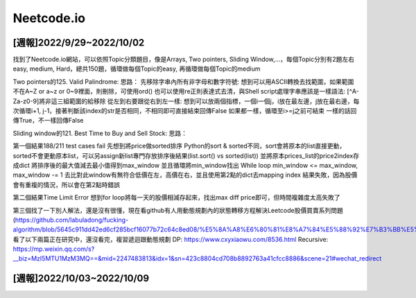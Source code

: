 Neetcode.io
===========

[週報]2022/9/29~2022/10/02
--------------------------
找到了Neetcode.io網站，可以依照Topic分類題目，像是Arrays, Two pointers, Sliding Window,...，每個Topic分別有2題左右easy, medium, Hard，總共150題，循環做每個Topic的easy, 再循環做每個Topic的medium

Two pointers的125. Valid Palindrome:
思路：
先移除字串內所有非字母和數字符號: 
想到可以用ASCII轉換去找範圍，如果範圍不在A~Z or a~z or 0~9裡面，則刪除，可使用ord()
也可以使用re正則表達式去清，與Shell script處理字串應該是一樣語法: [^A-Za-z0-9]將非這三組範圍的給移除
從左到右要跟從右到左一樣:
想到可以放兩個指標，一個i一個j，i放在最左邊，j放在最右邊，每次循環i+1, j-1，接著判斷該index的str是否相同，不相同即可直接結束回傳False
如果都一樣，循環至i>=j之前可結束
一樣的話回傳True，不一樣回傳False

Sliding window的121. Best Time to Buy and Sell Stock:
思路：

第一個結果188/211 test cases fail
先想到將price做sorted排序
Python的sort & sorted不同，sort會將原本的list直接更動，sorted不會更動原本list，可以另assign新list專門存放排序後結果(list.sort() vs sorted(list))
並將原本prices_list的price2index存成dict
將排序後的最大值減去最小值得到max_window
並且循環將min_window找出
While loop min_window <= max_window, max_window -= 1
去比對此window有無符合低價在左，高價在右，並且使用第2點的dict去mapping index
結果失敗，因為股價會有重複的情況，所以會在第2點時錯誤

第二個結果Time Limit Error
想到for loop將每一天的股價相減存起來，找出max diff price即可，但時間複雜度太高失敗了

第三個找了一下別人解法，還是沒有很懂，現在看github有人用動態規劃內的狀態轉移方程解決Leetcode股價買賣系列問題(https://github.com/labuladong/fucking-algorithm/blob/5645c911dd42ed6cf285bcf16077b72c64c8ed08/%E5%8A%A8%E6%80%81%E8%A7%84%E5%88%92%E7%B3%BB%E5%88%97/%E5%9B%A2%E7%81%AD%E8%82%A1%E7%A5%A8%E9%97%AE%E9%A2%98.md)，看了以下兩篇正在研究中，還沒看完，複習遞迴跟動態規劃
DP: https://www.cxyxiaowu.com/8536.html
Recursive: https://mp.weixin.qq.com/s?__biz=MzI5MTU1MzM3MQ==&mid=2247483813&idx=1&sn=423c8804cd708b8892763a41cfcc8886&scene=21#wechat_redirect

[週報]2022/10/03~2022/10/09
----------------------------